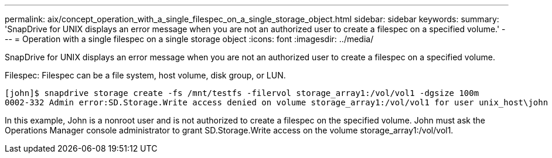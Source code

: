 ---
permalink: aix/concept_operation_with_a_single_filespec_on_a_single_storage_object.html
sidebar: sidebar
keywords: 
summary: 'SnapDrive for UNIX displays an error message when you are not an authorized user to create a filespec on a specified volume.'
---
= Operation with a single filespec on a single storage object
:icons: font
:imagesdir: ../media/

[.lead]
SnapDrive for UNIX displays an error message when you are not an authorized user to create a filespec on a specified volume.

Filespec: Filespec can be a file system, host volume, disk group, or LUN.

----
[john]$ snapdrive storage create -fs /mnt/testfs -filervol storage_array1:/vol/vol1 -dgsize 100m
0002-332 Admin error:SD.Storage.Write access denied on volume storage_array1:/vol/vol1 for user unix_host\john on Operations Manager server ops_mngr_server
----

In this example, John is a nonroot user and is not authorized to create a filespec on the specified volume. John must ask the Operations Manager console administrator to grant SD.Storage.Write access on the volume storage_array1:/vol/vol1.
